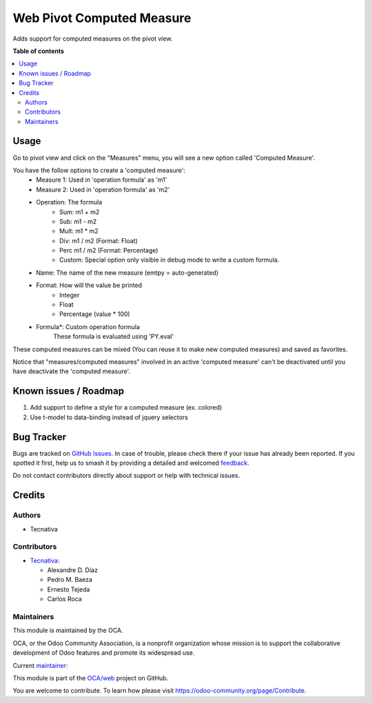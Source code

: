 ==========================
Web Pivot Computed Measure
==========================

.. 
   !!!!!!!!!!!!!!!!!!!!!!!!!!!!!!!!!!!!!!!!!!!!!!!!!!!!
   !! This file is generated by oca-gen-addon-readme !!
   !! changes will be overwritten.                   !!
   !!!!!!!!!!!!!!!!!!!!!!!!!!!!!!!!!!!!!!!!!!!!!!!!!!!!
   !! source digest: sha256:4cef60dd775467b756ccbacb8c215bba0bc74fd32e1917c8b15c3be9de6302a1
   !!!!!!!!!!!!!!!!!!!!!!!!!!!!!!!!!!!!!!!!!!!!!!!!!!!!

.. |badge1| image:: https://img.shields.io/badge/maturity-Beta-yellow.png
    :target: https://odoo-community.org/page/development-status
    :alt: Beta
.. |badge2| image:: https://img.shields.io/badge/licence-AGPL--3-blue.png
    :target: http://www.gnu.org/licenses/agpl-3.0-standalone.html
    :alt: License: AGPL-3
.. |badge3| image:: https://img.shields.io/badge/github-OCA%2Fweb-lightgray.png?logo=github
    :target: https://github.com/OCA/web/tree/16.0/web_pivot_computed_measure
    :alt: OCA/web
.. |badge4| image:: https://img.shields.io/badge/weblate-Translate%20me-F47D42.png
    :target: https://translation.odoo-community.org/projects/web-16-0/web-16-0-web_pivot_computed_measure
    :alt: Translate me on Weblate
.. |badge5| image:: https://img.shields.io/badge/runboat-Try%20me-875A7B.png
    :target: https://runboat.odoo-community.org/builds?repo=OCA/web&target_branch=16.0
    :alt: Try me on Runboat

|badge1| |badge2| |badge3| |badge4| |badge5|

Adds support for computed measures on the pivot view.

**Table of contents**

.. contents::
   :local:

Usage
=====

Go to pivot view and click on the "Measures" menu, you will see
a new option called 'Computed Measure'.

You have the follow options to create a 'computed measure':
 - Measure 1: Used in 'operation formula' as 'm1'
 - Measure 2: Used in 'operation formula' as 'm2'
 - Operation: The formula
    - Sum: m1 + m2
    - Sub: m1 - m2
    - Mult: m1 * m2
    - Div: m1 / m2 (Format: Float)
    - Perc m1 / m2 (Format: Percentage)
    - Custom: Special option only visible in debug mode to write a custom formula.
 - Name: The name of the new measure (emtpy = auto-generated)
 - Format: How will the value be printed
    - Integer
    - Float
    - Percentage (value * 100)
 - Formula*: Custom operation formula
    These formula is evaluated using 'PY.eval'

These computed measures can be mixed (You can reuse it to make new computed measures) and saved as favorites.

Notice that "measures/computed measures" involved in an active 'computed measure'
can't be deactivated until you have deactivate the 'computed measure'.

Known issues / Roadmap
======================

#. Add support to define a style for a computed measure (ex. colored)
#. Use t-model to data-binding instead of jquery selectors

Bug Tracker
===========

Bugs are tracked on `GitHub Issues <https://github.com/OCA/web/issues>`_.
In case of trouble, please check there if your issue has already been reported.
If you spotted it first, help us to smash it by providing a detailed and welcomed
`feedback <https://github.com/OCA/web/issues/new?body=module:%20web_pivot_computed_measure%0Aversion:%2016.0%0A%0A**Steps%20to%20reproduce**%0A-%20...%0A%0A**Current%20behavior**%0A%0A**Expected%20behavior**>`_.

Do not contact contributors directly about support or help with technical issues.

Credits
=======

Authors
~~~~~~~

* Tecnativa

Contributors
~~~~~~~~~~~~

* `Tecnativa <https://www.tecnativa.com/>`_:

  * Alexandre D. Díaz
  * Pedro M. Baeza
  * Ernesto Tejeda
  * Carlos Roca

Maintainers
~~~~~~~~~~~

This module is maintained by the OCA.

.. image:: https://odoo-community.org/logo.png
   :alt: Odoo Community Association
   :target: https://odoo-community.org

OCA, or the Odoo Community Association, is a nonprofit organization whose
mission is to support the collaborative development of Odoo features and
promote its widespread use.

.. |maintainer-CarlosRoca13| image:: https://github.com/CarlosRoca13.png?size=40px
    :target: https://github.com/CarlosRoca13
    :alt: CarlosRoca13

Current `maintainer <https://odoo-community.org/page/maintainer-role>`__:

|maintainer-CarlosRoca13| 

This module is part of the `OCA/web <https://github.com/OCA/web/tree/16.0/web_pivot_computed_measure>`_ project on GitHub.

You are welcome to contribute. To learn how please visit https://odoo-community.org/page/Contribute.
